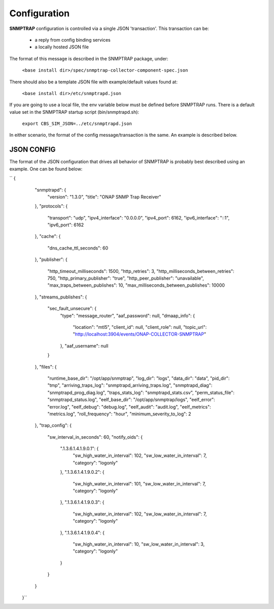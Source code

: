 .. This work is licensed under a Creative Commons Attribution 4.0 International License.
.. http://creativecommons.org/licenses/by/4.0

Configuration
=============

**SNMPTRAP** configuration is controlled via a single JSON 'transaction'.  This transaction can be:

    - a reply from config binding services
    - a locally hosted JSON file

The format of this message is described in the SNMPTRAP package, under:

    ``<base install dir>/spec/snmptrap-collector-component-spec.json``

There should also be a template JSON file with example/default values found at:

    ``<base install dir>/etc/snmptrapd.json``

If you are going to use a local file, the env variable below must be defined before SNMPTRAP runs.  There is a default value set in the SNMPTRAP startup script (bin/snmptrapd.sh):

    ``export CBS_SIM_JSON=../etc/snmptrapd.json``

In either scenario, the format of the config message/transaction is the same.  An example is described below.

JSON CONFIG
^^^^^^^^^^^

The format of the JSON configuration that drives all behavior of SNMPTRAP is probably best described using an example.  One can be found below:

``    {
        "snmptrapd": {
            "version": "1.3.0",
            "title": "ONAP SNMP Trap Receiver"
        },
        "protocols": {
            "transport": "udp",
            "ipv4_interface": "0.0.0.0",
            "ipv4_port": 6162,
            "ipv6_interface": "::1",
            "ipv6_port": 6162
        },
        "cache": {
            "dns_cache_ttl_seconds": 60
        },
        "publisher": {
            "http_timeout_milliseconds": 1500,
            "http_retries": 3,
            "http_milliseconds_between_retries": 750,
            "http_primary_publisher": "true",
            "http_peer_publisher": "unavailable",
            "max_traps_between_publishes": 10,
            "max_milliseconds_between_publishes": 10000
        },
        "streams_publishes": {
            "sec_fault_unsecure": {
                "type": "message_router",
                "aaf_password": null,
                "dmaap_info": {
                    "location": "mtl5",
                    "client_id": null,
                    "client_role": null,
                    "topic_url": "http://localhost:3904/events/ONAP-COLLECTOR-SNMPTRAP"
                },
                "aaf_username": null
            }
        },
        "files": {
            "runtime_base_dir": "/opt/app/snmptrap",
            "log_dir": "logs",
            "data_dir": "data",
            "pid_dir": "tmp",
            "arriving_traps_log": "snmptrapd_arriving_traps.log",
            "snmptrapd_diag": "snmptrapd_prog_diag.log",
            "traps_stats_log": "snmptrapd_stats.csv",
            "perm_status_file": "snmptrapd_status.log",
            "eelf_base_dir": "/opt/app/snmptrap/logs",
            "eelf_error": "error.log",
            "eelf_debug": "debug.log",
            "eelf_audit": "audit.log",
            "eelf_metrics": "metrics.log",
            "roll_frequency": "hour",
            "minimum_severity_to_log": 2
        },
        "trap_config": {
            "sw_interval_in_seconds": 60,
            "notify_oids": {
                ".1.3.6.1.4.1.9.0.1": {
                    "sw_high_water_in_interval": 102,
                    "sw_low_water_in_interval": 7,
                    "category": "logonly"
                },
                ".1.3.6.1.4.1.9.0.2": {
                    "sw_high_water_in_interval": 101,
                    "sw_low_water_in_interval": 7,
                    "category": "logonly"
                },
                ".1.3.6.1.4.1.9.0.3": {
                    "sw_high_water_in_interval": 102,
                    "sw_low_water_in_interval": 7,
                    "category": "logonly"
                },
                ".1.3.6.1.4.1.9.0.4": {
                    "sw_high_water_in_interval": 10,
                    "sw_low_water_in_interval": 3,
                    "category": "logonly"
                }
            }
        }
    }``
